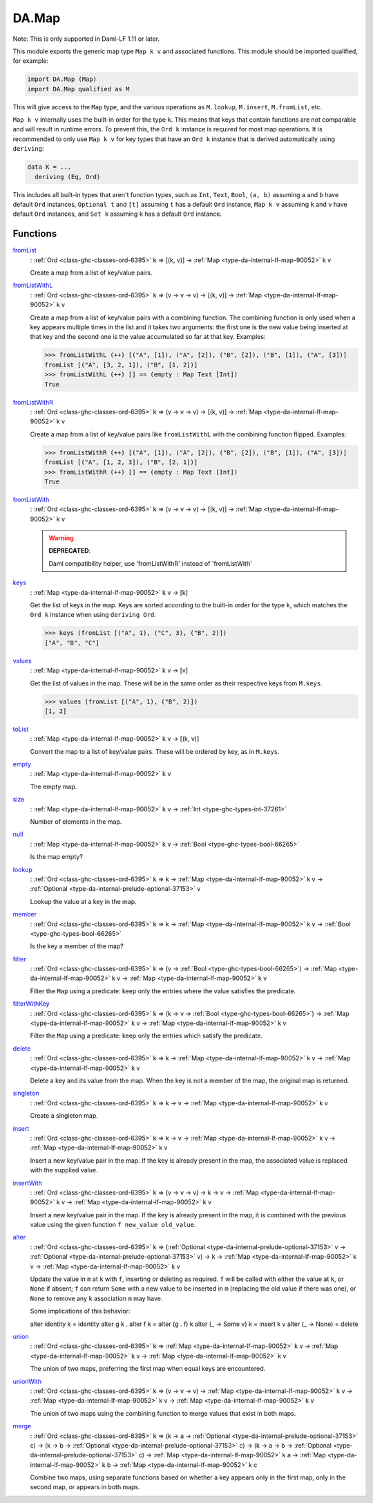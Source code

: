 .. Copyright (c) 2025 Digital Asset (Switzerland) GmbH and/or its affiliates. All rights reserved.
.. SPDX-License-Identifier: Apache-2.0

.. _module-da-map-69618:

DA.Map
======

Note\: This is only supported in Daml\-LF 1\.11 or later\.

This module exports the generic map type ``Map k v`` and associated
functions\. This module should be imported qualified, for example\:

.. code-block:: daml

  import DA.Map (Map)
  import DA.Map qualified as M


This will give access to the ``Map`` type, and the various operations
as ``M.lookup``, ``M.insert``, ``M.fromList``, etc\.

``Map k v`` internally uses the built\-in order for the type ``k``\.
This means that keys that contain functions are not comparable
and will result in runtime errors\. To prevent this, the ``Ord k``
instance is required for most map operations\. It is recommended to
only use ``Map k v`` for key types that have an ``Ord k`` instance
that is derived automatically using ``deriving``\:

.. code-block:: daml

  data K = ...
    deriving (Eq, Ord)


This includes all built\-in types that aren't function types, such as
``Int``, ``Text``, ``Bool``, ``(a, b)`` assuming ``a`` and ``b`` have default
``Ord`` instances, ``Optional t`` and ``[t]`` assuming ``t`` has a
default ``Ord`` instance, ``Map k v`` assuming ``k`` and ``v`` have
default ``Ord`` instances, and ``Set k`` assuming ``k`` has a
default ``Ord`` instance\.

Functions
---------

.. _function-da-map-fromlist-23400:

`fromList <function-da-map-fromlist-23400_>`_
  \: :ref:`Ord <class-ghc-classes-ord-6395>` k \=\> \[(k, v)\] \-\> :ref:`Map <type-da-internal-lf-map-90052>` k v

  Create a map from a list of key/value pairs\.

.. _function-da-map-fromlistwithl-71603:

`fromListWithL <function-da-map-fromlistwithl-71603_>`_
  \: :ref:`Ord <class-ghc-classes-ord-6395>` k \=\> (v \-\> v \-\> v) \-\> \[(k, v)\] \-\> :ref:`Map <type-da-internal-lf-map-90052>` k v

  Create a map from a list of key/value pairs with a combining
  function\. The combining function is only used when a key appears multiple
  times in the list and it takes two arguments\: the first one is the new value
  being inserted at that key and the second one is the value accumulated so
  far at that key\.
  Examples\:

  .. code-block:: daml

    >>> fromListWithL (++) [("A", [1]), ("A", [2]), ("B", [2]), ("B", [1]), ("A", [3])]
    fromList [("A", [3, 2, 1]), ("B", [1, 2])]
    >>> fromListWithL (++) [] == (empty : Map Text [Int])
    True

.. _function-da-map-fromlistwithr-67193:

`fromListWithR <function-da-map-fromlistwithr-67193_>`_
  \: :ref:`Ord <class-ghc-classes-ord-6395>` k \=\> (v \-\> v \-\> v) \-\> \[(k, v)\] \-\> :ref:`Map <type-da-internal-lf-map-90052>` k v

  Create a map from a list of key/value pairs like ``fromListWithL``
  with the combining function flipped\. Examples\:

  .. code-block:: daml

    >>> fromListWithR (++) [("A", [1]), ("A", [2]), ("B", [2]), ("B", [1]), ("A", [3])]
    fromList [("A", [1, 2, 3]), ("B", [2, 1])]
    >>> fromListWithR (++) [] == (empty : Map Text [Int])
    True

.. _function-da-map-fromlistwith-28620:

`fromListWith <function-da-map-fromlistwith-28620_>`_
  \: :ref:`Ord <class-ghc-classes-ord-6395>` k \=\> (v \-\> v \-\> v) \-\> \[(k, v)\] \-\> :ref:`Map <type-da-internal-lf-map-90052>` k v

  .. warning::
    **DEPRECATED**\:

    | Daml compatibility helper, use 'fromListWithR' instead of 'fromListWith'

.. _function-da-map-keys-97544:

`keys <function-da-map-keys-97544_>`_
  \: :ref:`Map <type-da-internal-lf-map-90052>` k v \-\> \[k\]

  Get the list of keys in the map\. Keys are sorted according to the
  built\-in order for the type ``k``, which matches the ``Ord k`` instance
  when using ``deriving Ord``\.

  .. code-block:: daml

    >>> keys (fromList [("A", 1), ("C", 3), ("B", 2)])
    ["A", "B", "C"]

.. _function-da-map-values-1656:

`values <function-da-map-values-1656_>`_
  \: :ref:`Map <type-da-internal-lf-map-90052>` k v \-\> \[v\]

  Get the list of values in the map\. These will be in the same order as
  their respective keys from ``M.keys``\.

  .. code-block:: daml

    >>> values (fromList [("A", 1), ("B", 2)])
    [1, 2]

.. _function-da-map-tolist-88193:

`toList <function-da-map-tolist-88193_>`_
  \: :ref:`Map <type-da-internal-lf-map-90052>` k v \-\> \[(k, v)\]

  Convert the map to a list of key/value pairs\. These will be ordered
  by key, as in ``M.keys``\.

.. _function-da-map-empty-15540:

`empty <function-da-map-empty-15540_>`_
  \: :ref:`Map <type-da-internal-lf-map-90052>` k v

  The empty map\.

.. _function-da-map-size-29495:

`size <function-da-map-size-29495_>`_
  \: :ref:`Map <type-da-internal-lf-map-90052>` k v \-\> :ref:`Int <type-ghc-types-int-37261>`

  Number of elements in the map\.

.. _function-da-map-null-81379:

`null <function-da-map-null-81379_>`_
  \: :ref:`Map <type-da-internal-lf-map-90052>` k v \-\> :ref:`Bool <type-ghc-types-bool-66265>`

  Is the map empty?

.. _function-da-map-lookup-19256:

`lookup <function-da-map-lookup-19256_>`_
  \: :ref:`Ord <class-ghc-classes-ord-6395>` k \=\> k \-\> :ref:`Map <type-da-internal-lf-map-90052>` k v \-\> :ref:`Optional <type-da-internal-prelude-optional-37153>` v

  Lookup the value at a key in the map\.

.. _function-da-map-member-48452:

`member <function-da-map-member-48452_>`_
  \: :ref:`Ord <class-ghc-classes-ord-6395>` k \=\> k \-\> :ref:`Map <type-da-internal-lf-map-90052>` k v \-\> :ref:`Bool <type-ghc-types-bool-66265>`

  Is the key a member of the map?

.. _function-da-map-filter-60004:

`filter <function-da-map-filter-60004_>`_
  \: :ref:`Ord <class-ghc-classes-ord-6395>` k \=\> (v \-\> :ref:`Bool <type-ghc-types-bool-66265>`) \-\> :ref:`Map <type-da-internal-lf-map-90052>` k v \-\> :ref:`Map <type-da-internal-lf-map-90052>` k v

  Filter the ``Map`` using a predicate\: keep only the entries where the
  value satisfies the predicate\.

.. _function-da-map-filterwithkey-3168:

`filterWithKey <function-da-map-filterwithkey-3168_>`_
  \: :ref:`Ord <class-ghc-classes-ord-6395>` k \=\> (k \-\> v \-\> :ref:`Bool <type-ghc-types-bool-66265>`) \-\> :ref:`Map <type-da-internal-lf-map-90052>` k v \-\> :ref:`Map <type-da-internal-lf-map-90052>` k v

  Filter the ``Map`` using a predicate\: keep only the entries which
  satisfy the predicate\.

.. _function-da-map-delete-97567:

`delete <function-da-map-delete-97567_>`_
  \: :ref:`Ord <class-ghc-classes-ord-6395>` k \=\> k \-\> :ref:`Map <type-da-internal-lf-map-90052>` k v \-\> :ref:`Map <type-da-internal-lf-map-90052>` k v

  Delete a key and its value from the map\. When the key is not a
  member of the map, the original map is returned\.

.. _function-da-map-singleton-98784:

`singleton <function-da-map-singleton-98784_>`_
  \: :ref:`Ord <class-ghc-classes-ord-6395>` k \=\> k \-\> v \-\> :ref:`Map <type-da-internal-lf-map-90052>` k v

  Create a singleton map\.

.. _function-da-map-insert-53601:

`insert <function-da-map-insert-53601_>`_
  \: :ref:`Ord <class-ghc-classes-ord-6395>` k \=\> k \-\> v \-\> :ref:`Map <type-da-internal-lf-map-90052>` k v \-\> :ref:`Map <type-da-internal-lf-map-90052>` k v

  Insert a new key/value pair in the map\. If the key is already
  present in the map, the associated value is replaced with the
  supplied value\.

.. _function-da-map-insertwith-32465:

`insertWith <function-da-map-insertwith-32465_>`_
  \: :ref:`Ord <class-ghc-classes-ord-6395>` k \=\> (v \-\> v \-\> v) \-\> k \-\> v \-\> :ref:`Map <type-da-internal-lf-map-90052>` k v \-\> :ref:`Map <type-da-internal-lf-map-90052>` k v

  Insert a new key/value pair in the map\. If the key is already
  present in the map, it is combined with the previous value using the given function
  ``f new_value old_value``\.

.. _function-da-map-alter-84047:

`alter <function-da-map-alter-84047_>`_
  \: :ref:`Ord <class-ghc-classes-ord-6395>` k \=\> (:ref:`Optional <type-da-internal-prelude-optional-37153>` v \-\> :ref:`Optional <type-da-internal-prelude-optional-37153>` v) \-\> k \-\> :ref:`Map <type-da-internal-lf-map-90052>` k v \-\> :ref:`Map <type-da-internal-lf-map-90052>` k v

  Update the value in ``m`` at ``k`` with ``f``, inserting or deleting as
  required\.  ``f`` will be called with either the value at ``k``, or ``None``
  if absent; ``f`` can return ``Some`` with a new value to be inserted in
  ``m`` (replacing the old value if there was one), or ``None`` to remove
  any ``k`` association ``m`` may have\.

  Some implications of this behavior\:

  alter identity k \= identity
  alter g k \. alter f k \= alter (g \. f) k
  alter (\_ \-\> Some v) k \= insert k v
  alter (\_ \-\> None) \= delete

.. _function-da-map-union-90078:

`union <function-da-map-union-90078_>`_
  \: :ref:`Ord <class-ghc-classes-ord-6395>` k \=\> :ref:`Map <type-da-internal-lf-map-90052>` k v \-\> :ref:`Map <type-da-internal-lf-map-90052>` k v \-\> :ref:`Map <type-da-internal-lf-map-90052>` k v

  The union of two maps, preferring the first map when equal
  keys are encountered\.

.. _function-da-map-unionwith-55674:

`unionWith <function-da-map-unionwith-55674_>`_
  \: :ref:`Ord <class-ghc-classes-ord-6395>` k \=\> (v \-\> v \-\> v) \-\> :ref:`Map <type-da-internal-lf-map-90052>` k v \-\> :ref:`Map <type-da-internal-lf-map-90052>` k v \-\> :ref:`Map <type-da-internal-lf-map-90052>` k v

  The union of two maps using the combining function to merge values that
  exist in both maps\.

.. _function-da-map-merge-46179:

`merge <function-da-map-merge-46179_>`_
  \: :ref:`Ord <class-ghc-classes-ord-6395>` k \=\> (k \-\> a \-\> :ref:`Optional <type-da-internal-prelude-optional-37153>` c) \-\> (k \-\> b \-\> :ref:`Optional <type-da-internal-prelude-optional-37153>` c) \-\> (k \-\> a \-\> b \-\> :ref:`Optional <type-da-internal-prelude-optional-37153>` c) \-\> :ref:`Map <type-da-internal-lf-map-90052>` k a \-\> :ref:`Map <type-da-internal-lf-map-90052>` k b \-\> :ref:`Map <type-da-internal-lf-map-90052>` k c

  Combine two maps, using separate functions based on whether
  a key appears only in the first map, only in the second map,
  or appears in both maps\.
